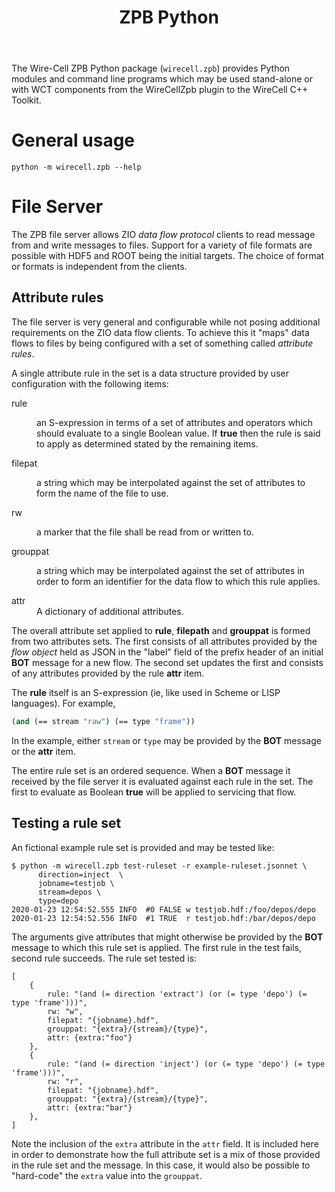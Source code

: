 #+title: ZPB Python

The Wire-Cell ZPB Python package (~wirecell.zpb~) provides Python
modules and command line programs which may be used stand-alone or
with WCT components from the WireCellZpb plugin to the WireCell C++
Toolkit.

* General usage

  #+begin_example
  python -m wirecell.zpb --help
  #+end_example

* File Server

The ZPB file server allows ZIO /data flow protocol/ clients to read
message from and write messages to files.  Support for a variety of
file formats are possible with HDF5 and ROOT being the initial
targets.  The choice of format or formats is independent from the
clients.

** Attribute rules

The file server is very general and configurable while not posing
additional requirements on the ZIO data flow clients.  To achieve this
it "maps" data flows to files by being configured with a set of
something called /attribute rules/.

A single attribute rule in the set is a data structure provided by
user configuration with the following items:

- rule :: an S-expression in terms of a set of attributes and
          operators which should evaluate to a single Boolean value.
          If *true* then the rule is said to apply as determined stated
          by the remaining items.

- filepat :: a string which may be interpolated against the set of
             attributes to form the name of the file to use.

- rw :: a marker that the file shall be read from or written to.

- grouppat :: a string which may be interpolated against the set of
              attributes in order to form an identifier for the data
              flow to which this rule applies.

- attr :: A dictionary of additional attributes.

The overall attribute set applied to *rule*, *filepath* and *grouppat* is
formed from two attributes sets.  The first consists of all attributes
provided by the /flow object/ held as JSON in the "label" field of the
prefix header of an initial *BOT* message for a new flow.  The second
set updates the first and consists of any attributes provided by the
rule *attr* item.

The *rule* itself is an S-expression (ie, like used in Scheme or LISP
languages).  For example,

#+begin_src scheme
  (and (== stream "raw") (== type "frame"))
#+end_src

In the example, either ~stream~ or ~type~ may be provided by the *BOT*
message or the *attr* item.

The entire rule set is an ordered sequence.  When a *BOT* message it
received by the file server it is evaluated against each rule in the
set.  The first to evaluate as Boolean *true* will be applied to
servicing that flow.

** Testing a rule set

An fictional example rule set is provided and may be tested like:

#+begin_example
  $ python -m wirecell.zpb test-ruleset -r example-ruleset.jsonnet \
        direction=inject  \
        jobname=testjob \
        stream=depos \
        type=depo
  2020-01-23 12:54:52.555 INFO	#0 FALSE w testjob.hdf:/foo/depos/depo
  2020-01-23 12:54:52.556 INFO	#1 TRUE  r testjob.hdf:/bar/depos/depo
#+end_example

The arguments give attributes that might otherwise be provided by the
*BOT* message to which this rule set is applied.  The first rule in the
test fails, second rule succeeds.  The rule set tested is:

#+begin_src jsonnet
  [
      {
          rule: "(and (= direction 'extract') (or (= type 'depo') (= type 'frame')))",
          rw: "w",
          filepat: "{jobname}.hdf",
          grouppat: "{extra}/{stream}/{type}",
          attr: {extra:"foo"}
      },
      {
          rule: "(and (= direction 'inject') (or (= type 'depo') (= type 'frame')))",
          rw: "r",
          filepat: "{jobname}.hdf",
          grouppat: "{extra}/{stream}/{type}",
          attr: {extra:"bar"}
      },
  ]
#+end_src

Note the inclusion of the ~extra~ attribute in the ~attr~ field.  It is
included here in order to demonstrate how the full attribute set is a
mix of those provided in the rule set and the message.  In this case,
it would also be possible to "hard-code" the ~extra~ value into the
~grouppat~.

